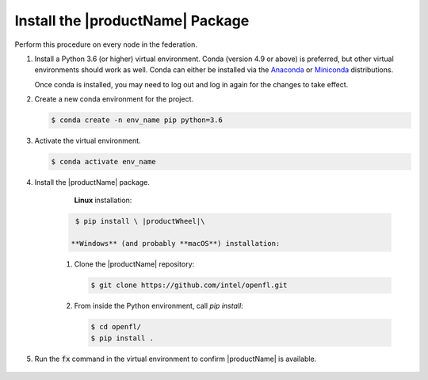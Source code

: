 .. # Copyright (C) 2020-2021 Intel Corporation
.. # SPDX-License-Identifier: Apache-2.0

.. _install_package:

#################################
Install the |productName| Package
#################################

Perform this procedure on every node in the federation.

1. Install a Python 3.6 (or higher) virtual environment. Conda (version 4.9 or above) is preferred, but other virtual environments should work as well.
   Conda can either be installed via the `Anaconda <https://www.anaconda.com/products/individual>`_
   or `Miniconda <https://docs.conda.io/en/latest/miniconda.html>`_ distributions.

   Once conda is installed, you may need to log out and log in again for the changes to take effect.

2. Create a new conda environment for the project.

   .. code-block:: console

      $ conda create -n env_name pip python=3.6

3. Activate the virtual environment.

   .. code-block:: console

      $ conda activate env_name

4. Install the |productName| package.

	**Linux** installation: 

      .. code-block:: console

         $ pip install \ |productWheel|\
   
	**Windows** (and probably **macOS**) installation:

      1. Clone the |productName| repository:

         .. code-block:: console

           $ git clone https://github.com/intel/openfl.git 

      2. From inside the Python environment, call `pip install`: 

         .. code-block:: console

            $ cd openfl/
            $ pip install .



5. Run the :code:`fx` command in the virtual environment to confirm |productName| is available.

   .. figure:: images/fx_help.png
      :scale: 70 %

.. centered:: Output of the fx Command
